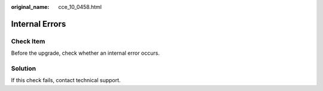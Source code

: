 :original_name: cce_10_0458.html

.. _cce_10_0458:

Internal Errors
===============

Check Item
----------

Before the upgrade, check whether an internal error occurs.

Solution
--------

If this check fails, contact technical support.
